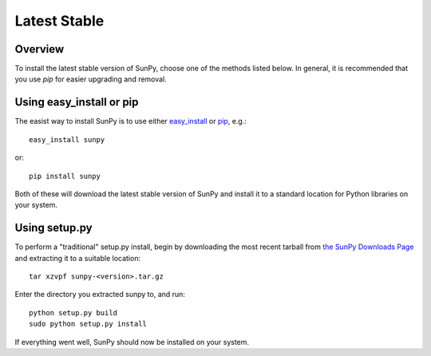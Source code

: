 =============
Latest Stable
=============
Overview
--------

To install the latest stable version of SunPy, choose one of the methods listed
below. In general, it is recommended that you use `pip` for easier upgrading 
and removal.

Using easy_install or pip
-------------------------
The easist way to install SunPy is to use either 
`easy_install <http://peak.telecommunity.com/DevCenter/EasyInstall>`__ or 
`pip <http://pypi.python.org/pypi/pip>`__, e.g.: ::

    easy_install sunpy
    
or: ::

    pip install sunpy
    
Both of these will download the latest stable version of SunPy and install
it to a standard location for Python libraries on your system.

Using setup.py
--------------
To perform a "traditional" setup.py install, begin by downloading the most 
recent tarball from `the SunPy Downloads Page <http://www.sunpy.org/download/>`__
and extracting it to a suitable location: ::

    tar xzvpf sunpy-<version>.tar.gz
    
Enter the directory you extracted sunpy to, and run: ::

    python setup.py build
    sudo python setup.py install
    
If everything went well, SunPy should now be installed on your system.
